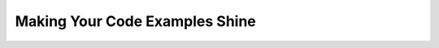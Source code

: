 Making Your Code Examples Shine
===============================

.. datatemplate::
   :source: /_data/2018.portland.speakers.yaml
   :template: videos/video-detail.html
   :key: 5

